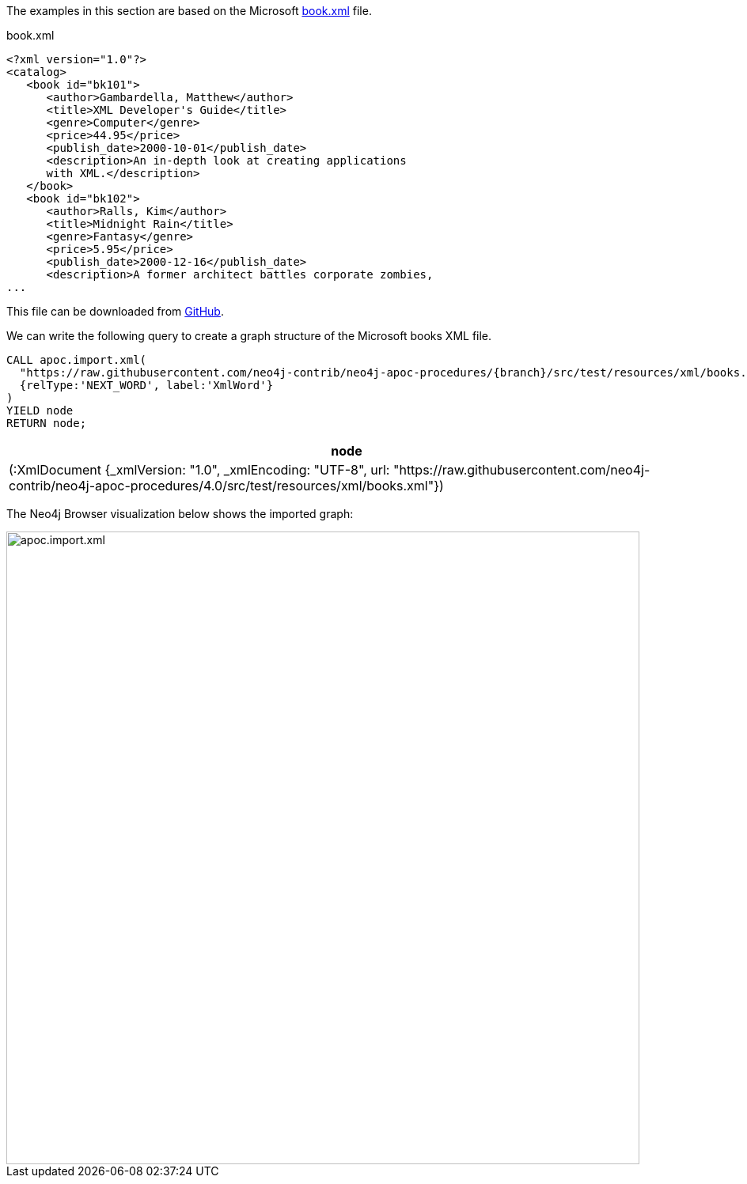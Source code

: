 The examples in this section are based on the Microsoft https://msdn.microsoft.com/en-us/library/ms762271%28v=vs.85%29.aspx[book.xml^] file.

.book.xml
[source,xml]
----
<?xml version="1.0"?>
<catalog>
   <book id="bk101">
      <author>Gambardella, Matthew</author>
      <title>XML Developer's Guide</title>
      <genre>Computer</genre>
      <price>44.95</price>
      <publish_date>2000-10-01</publish_date>
      <description>An in-depth look at creating applications
      with XML.</description>
   </book>
   <book id="bk102">
      <author>Ralls, Kim</author>
      <title>Midnight Rain</title>
      <genre>Fantasy</genre>
      <price>5.95</price>
      <publish_date>2000-12-16</publish_date>
      <description>A former architect battles corporate zombies,
...
----

This file can be downloaded from https://raw.githubusercontent.com/neo4j-contrib/neo4j-apoc-procedures/{branch}/src/test/resources/xml/books.xml[GitHub].

We can write the following query to create a graph structure of the Microsoft books XML file.

[source,cypher,subs=attributes]
----
CALL apoc.import.xml(
  "https://raw.githubusercontent.com/neo4j-contrib/neo4j-apoc-procedures/{branch}/src/test/resources/xml/books.xml",
  {relType:'NEXT_WORD', label:'XmlWord'}
)
YIELD node
RETURN node;
----

[options="header"]
|===
| node
| (:XmlDocument {_xmlVersion: "1.0", _xmlEncoding: "UTF-8", url: "https://raw.githubusercontent.com/neo4j-contrib/neo4j-apoc-procedures/4.0/src/test/resources/xml/books.xml"})
|===

The Neo4j Browser visualization below shows the imported graph:

image::apoc.import.xml.svg[width="800px"]